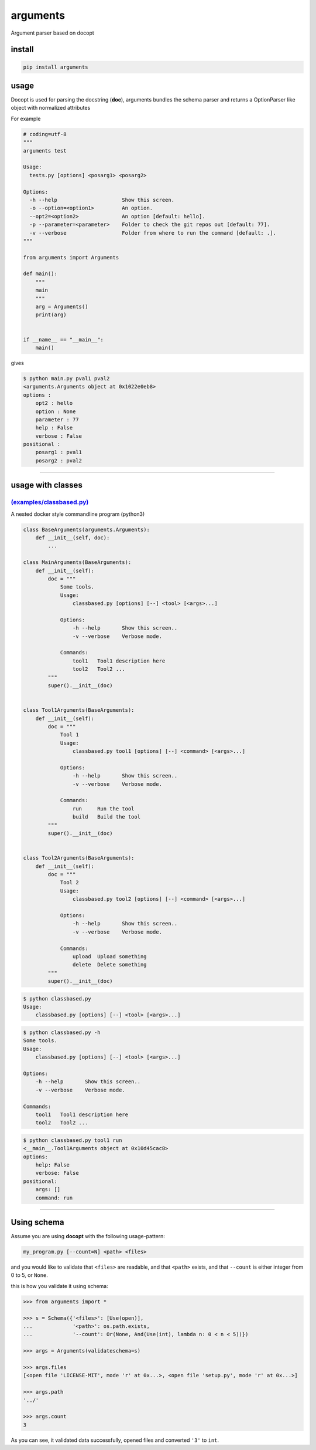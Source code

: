 arguments
=========

Argument parser based on docopt

install
-------

.. code:: bash

    pip install arguments

usage
-----

Docopt is used for parsing the docstring (**doc**), arguments bundles
the schema parser and returns a OptionParser like object with normalized
attributes

For example

.. code:: python

    # coding=utf-8
    """
    arguments test

    Usage:
      tests.py [options] <posarg1> <posarg2>

    Options:
      -h --help                     Show this screen.
      -o --option=<option1>         An option.
      --opt2=<option2>              An option [default: hello].
      -p --parameter=<parameter>    Folder to check the git repos out [default: 77].
      -v --verbose                  Folder from where to run the command [default: .].
    """

    from arguments import Arguments

    def main():
        """
        main
        """
        arg = Arguments()
        print(arg)


    if __name__ == "__main__":
        main()

gives

.. code:: bash

    $ python main.py pval1 pval2
    <arguments.Arguments object at 0x1022e0eb8>
    options :
        opt2 : hello
        option : None
        parameter : 77
        help : False
        verbose : False
    positional :
        posarg1 : pval1
        posarg2 : pval2

--------------

usage with classes
------------------

`(examples/classbased.py) <examples/classbased.py>`__
^^^^^^^^^^^^^^^^^^^^^^^^^^^^^^^^^^^^^^^^^^^^^^^^^^^^^

A nested docker style commandline program (python3)

.. code:: python

    class BaseArguments(arguments.Arguments):
        def __init__(self, doc):
            ...

    class MainArguments(BaseArguments):
        def __init__(self):
            doc = """
                Some tools.
                Usage:
                    classbased.py [options] [--] <tool> [<args>...]

                Options:
                    -h --help       Show this screen..
                    -v --verbose    Verbose mode.

                Commands:
                    tool1   Tool1 description here
                    tool2   Tool2 ...
            """
            super().__init__(doc)


    class Tool1Arguments(BaseArguments):
        def __init__(self):
            doc = """
                Tool 1
                Usage:
                    classbased.py tool1 [options] [--] <command> [<args>...]

                Options:
                    -h --help       Show this screen..
                    -v --verbose    Verbose mode.

                Commands:
                    run     Run the tool
                    build   Build the tool
            """
            super().__init__(doc)


    class Tool2Arguments(BaseArguments):
        def __init__(self):
            doc = """
                Tool 2
                Usage:
                    classbased.py tool2 [options] [--] <command> [<args>...]

                Options:
                    -h --help       Show this screen..
                    -v --verbose    Verbose mode.

                Commands:
                    upload  Upload something
                    delete  Delete something
            """
            super().__init__(doc)

.. code:: sh

    $ python classbased.py 
    Usage:
        classbased.py [options] [--] <tool> [<args>...]

.. code:: sh

    $ python classbased.py -h
    Some tools.
    Usage:
        classbased.py [options] [--] <tool> [<args>...]

    Options:
        -h --help       Show this screen..
        -v --verbose    Verbose mode.

    Commands:
        tool1   Tool1 description here
        tool2   Tool2 ...

.. code:: yaml

    $ python classbased.py tool1 run
    <__main__.Tool1Arguments object at 0x10d45cac8>
    options:
        help: False
        verbose: False
    positional:
        args: []
        command: run

--------------

Using schema
------------

Assume you are using **docopt** with the following usage-pattern:

.. code:: bash

    my_program.py [--count=N] <path> <files>

and you would like to validate that ``<files>`` are readable, and that
``<path>`` exists, and that ``--count`` is either integer from 0 to 5,
or ``None``.

this is how you validate it using schema:

.. code:: python

    >>> from arguments import *

    >>> s = Schema({'<files>': [Use(open)],
    ...             '<path>': os.path.exists,
    ...             '--count': Or(None, And(Use(int), lambda n: 0 < n < 5))})

    >>> args = Arguments(validateschema=s)

    >>> args.files
    [<open file 'LICENSE-MIT', mode 'r' at 0x...>, <open file 'setup.py', mode 'r' at 0x...>]

    >>> args.path
    '../'

    >>> args.count
    3

As you can see, it validated data successfully, opened files and
converted ``'3'`` to ``int``.
